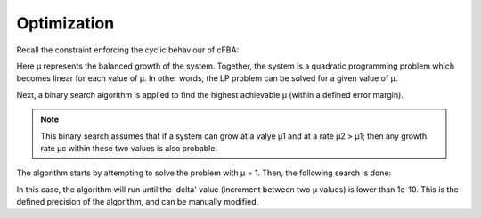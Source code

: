 Optimization
+++++++++++++


Recall the constraint enforcing the cyclic behaviour of cFBA:

.. image:: Methods_img5.jpg

Here µ represents the balanced growth of the system. Together, the system is a quadratic programming problem which becomes linear for each value of µ. In other words, the LP problem can be solved for a given value of µ. 

Next, a binary search algorithm is applied to find the highest achievable µ (within a defined error margin). 

.. note::
    This binary search assumes that if a system can grow at a valye µ1 and at a rate µ2 > µ1; then any growth rate µc within these two values is also probable. 

The algorithm starts by attempting to solve the problem with µ = 1. Then, the following search is done: 

.. image:: Methods_img8.jpg

In this case, the algorithm will run until the 'delta' value (increment between two µ values) is lower than 1e-10. This is the defined precision of the algorithm, and can be manually modified. 




